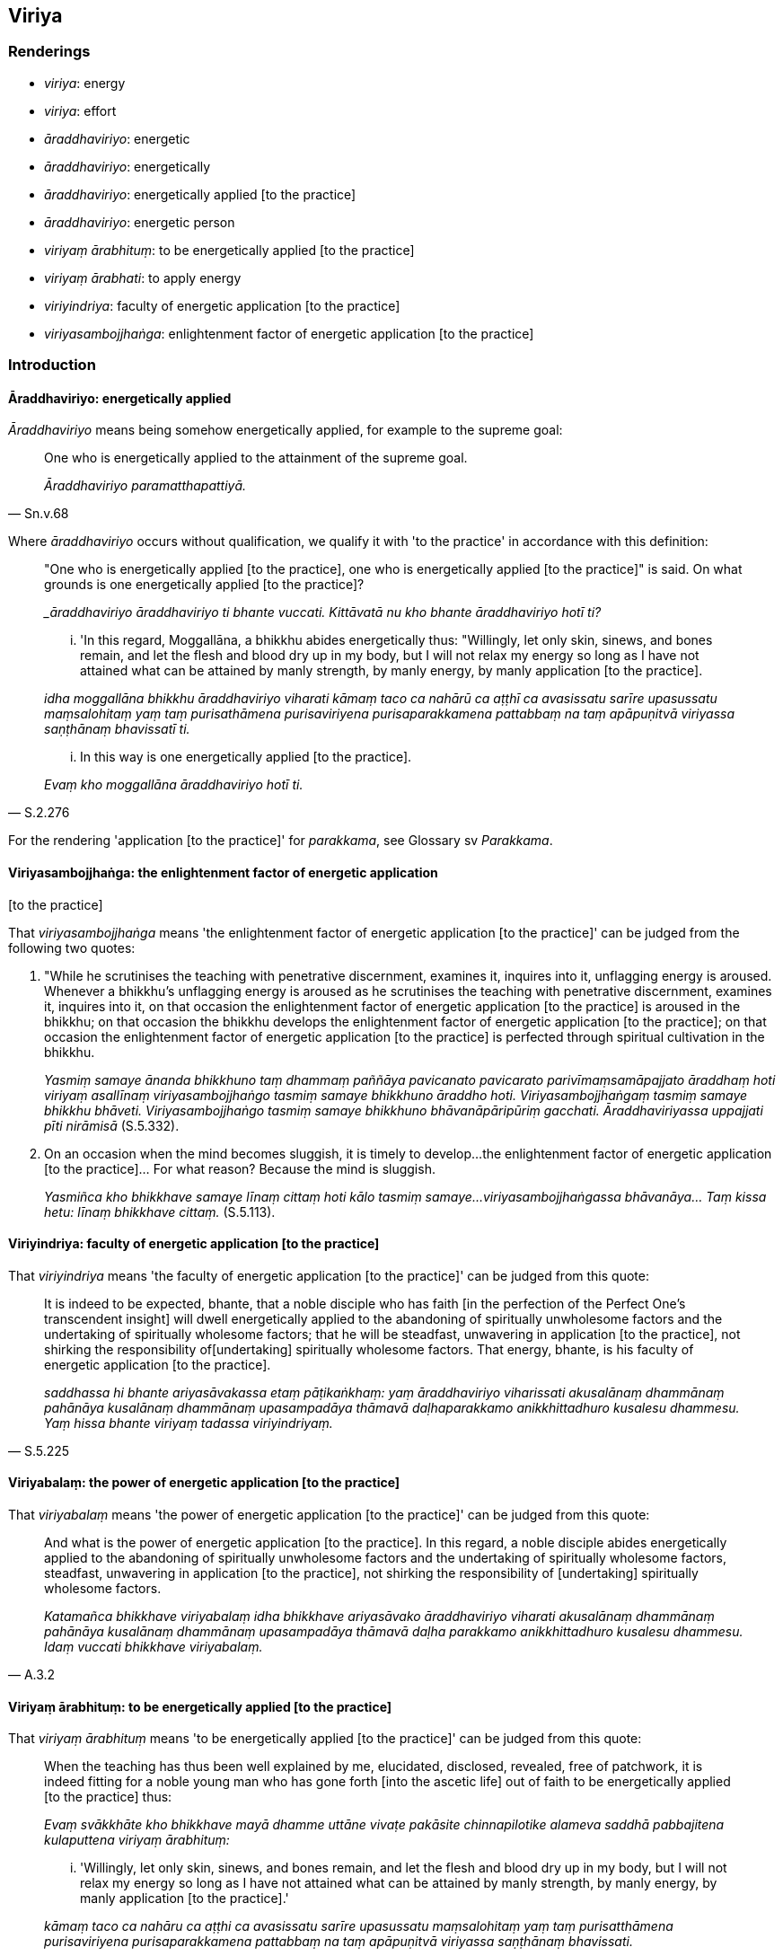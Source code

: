 == Viriya

=== Renderings

- _viriya_: energy

- _viriya_: effort

- _āraddhaviriyo_: energetic

- _āraddhaviriyo_: energetically

- _āraddhaviriyo_: energetically applied [to the practice]

- _āraddhaviriyo_: energetic person

- _viriyaṃ ārabhituṃ_: to be energetically applied [to the practice]

- _viriyaṃ ārabhati_: to apply energy

- _viriyindriya_: faculty of energetic application [to the practice]

- _viriyasambojjhaṅga_: enlightenment factor of energetic application [to the 
practice]

=== Introduction

==== Āraddhaviriyo: energetically applied

_Āraddhaviriyo_ means being somehow energetically applied, for example to the 
supreme goal:

[quote, Sn.v.68]
____
One who is energetically applied to the attainment of the supreme goal.

_Āraddhaviriyo paramatthapattiyā._
____

Where _āraddhaviriyo_ occurs without qualification, we qualify it with 'to the 
practice' in accordance with this definition:

____
"One who is energetically applied [to the practice], one who is energetically 
applied [to the practice]" is said. On what grounds is one energetically 
applied [to the practice]?

__āraddhaviriyo āraddhaviriyo ti bhante vuccati. Kittāvatā nu kho bhante 
āraddhaviriyo hotī ti?_
____

____
... 'In this regard, Moggallāna, a bhikkhu abides energetically thus: 
"Willingly, let only skin, sinews, and bones remain, and let the flesh and 
blood dry up in my body, but I will not relax my energy so long as I have not 
attained what can be attained by manly strength, by manly energy, by manly 
application [to the practice].

_idha moggallāna bhikkhu āraddhaviriyo viharati kāmaṃ taco ca nahārū ca 
aṭṭhī ca avasissatu sarīre upasussatu maṃsalohitaṃ yaṃ taṃ 
purisathāmena purisaviriyena purisaparakkamena pattabbaṃ na taṃ 
apāpuṇitvā viriyassa saṇṭhānaṃ bhavissatī ti._
____

[quote, S.2.276]
____
... In this way is one energetically applied [to the practice].

_Evaṃ kho moggallāna āraddhaviriyo hotī ti._
____

For the rendering 'application [to the practice]' for _parakkama_, see Glossary 
sv _Parakkama_.

==== Viriyasambojjhaṅga: the enlightenment factor of energetic application 
&#8203;[to the practice]

That _viriyasambojjhaṅga_ means 'the enlightenment factor of energetic 
application [to the practice]' can be judged from the following two quotes:

1. "While he scrutinises the teaching with penetrative discernment, examines 
it, inquires into it, unflagging energy is aroused. Whenever a bhikkhu's 
unflagging energy is aroused as he scrutinises the teaching with penetrative 
discernment, examines it, inquires into it, on that occasion the enlightenment 
factor of energetic application [to the practice] is aroused in the bhikkhu; on 
that occasion the bhikkhu develops the enlightenment factor of energetic 
application [to the practice]; on that occasion the enlightenment factor of 
energetic application [to the practice] is perfected through spiritual 
cultivation in the bhikkhu.
+
****
_Yasmiṃ samaye ānanda bhikkhuno taṃ dhammaṃ paññāya pavicanato 
pavicarato parivīmaṃsamāpajjato āraddhaṃ hoti viriyaṃ asallīnaṃ 
viriyasambojjhaṅgo tasmiṃ samaye bhikkhuno āraddho hoti. 
Viriyasambojjhaṅgaṃ tasmiṃ samaye bhikkhu bhāveti. Viriyasambojjhaṅgo 
tasmiṃ samaye bhikkhuno bhāvanāpāripūriṃ gacchati. Āraddhaviriyassa 
uppajjati pīti nirāmisā_ (S.5.332).
****

2. On an occasion when the mind becomes sluggish, it is timely to develop... 
the enlightenment factor of energetic application [to the practice]... For what 
reason? Because the mind is sluggish.
+
****
_Yasmiñca kho bhikkhave samaye līnaṃ cittaṃ hoti kālo tasmiṃ samaye... 
viriyasambojjhaṅgassa bhāvanāya... Taṃ kissa hetu: līnaṃ bhikkhave 
cittaṃ._ (S.5.113).
****

==== Viriyindriya: faculty of energetic application [to the practice]

That _viriyindriya_ means 'the faculty of energetic application [to the 
practice]' can be judged from this quote:

[quote, S.5.225]
____
It is indeed to be expected, bhante, that a noble disciple who has faith [in 
the perfection of the Perfect One's transcendent insight] will dwell 
energetically applied to the abandoning of spiritually unwholesome factors and 
the undertaking of spiritually wholesome factors; that he will be steadfast, 
unwavering in application [to the practice], not shirking the responsibility of 
&#8203;[undertaking] spiritually wholesome factors. That energy, bhante, is his 
faculty of energetic application [to the practice].

_saddhassa hi bhante ariyasāvakassa etaṃ pāṭikaṅkhaṃ: yaṃ 
āraddhaviriyo viharissati akusalānaṃ dhammānaṃ pahānāya kusalānaṃ 
dhammānaṃ upasampadāya thāmavā daḷhaparakkamo anikkhittadhuro kusalesu 
dhammesu. Yaṃ hissa bhante viriyaṃ tadassa viriyindriyaṃ._
____

==== Viriyabalaṃ: the power of energetic application [to the practice]

That _viriyabalaṃ_ means 'the power of energetic application [to the 
practice]' can be judged from this quote:

[quote, A.3.2]
____
And what is the power of energetic application [to the practice]. In this 
regard, a noble disciple abides energetically applied to the abandoning of 
spiritually unwholesome factors and the undertaking of spiritually wholesome 
factors, steadfast, unwavering in application [to the practice], not shirking 
the responsibility of [undertaking] spiritually wholesome factors.

_Katamañca bhikkhave viriyabalaṃ idha bhikkhave ariyasāvako āraddhaviriyo 
viharati akusalānaṃ dhammānaṃ pahānāya kusalānaṃ dhammānaṃ 
upasampadāya thāmavā daḷha parakkamo anikkhittadhuro kusalesu dhammesu. 
Idaṃ vuccati bhikkhave viriyabalaṃ._
____

==== Viriyaṃ ārabhituṃ: to be energetically applied [to the practice]

That _viriyaṃ ārabhituṃ_ means 'to be energetically applied [to the 
practice]' can be judged from this quote:

____
When the teaching has thus been well explained by me, elucidated, disclosed, 
revealed, free of patchwork, it is indeed fitting for a noble young man who has 
gone forth [into the ascetic life] out of faith to be energetically applied [to 
the practice] thus:

_Evaṃ svākkhāte kho bhikkhave mayā dhamme uttāne vivaṭe pakāsite 
chinnapilotike alameva saddhā pabbajitena kulaputtena viriyaṃ ārabhituṃ:_
____

[quote, S.2.28]
____
... 'Willingly, let only skin, sinews, and bones remain, and let the flesh and 
blood dry up in my body, but I will not relax my energy so long as I have not 
attained what can be attained by manly strength, by manly energy, by manly 
application [to the practice].'

_kāmaṃ taco ca nahāru ca aṭṭhi ca avasissatu sarīre upasussatu 
maṃsalohitaṃ yaṃ taṃ purisatthāmena purisaviriyena purisaparakkamena 
pattabbaṃ na taṃ apāpuṇitvā viriyassa saṇṭhānaṃ bhavissati._
____

=== Illustrations

.Illustration
====
viriya

effort
====

• "Did you earlier have the effort, 'I will go to the monastery,' and after 
you arrived at the monastery, was the corresponding effort quelled?" "Yes, 
sir." +
_Ahosi te pubbe viriyaṃ ārāmaṃ gamissāmī ti tassa te ārāmagatassa 
yaṃ tajjaṃ viriyaṃ taṃ paṭippassaddhanti evaṃ bho_ (S.5.273).

.Illustration
====
viriya

energy
====

[quote, It.114]
____
'Struggling with hands and feet' represents the exertion of energy.

_satthehi ca pādehi ca vāyāmo ti kho bhikkhave viriyārambhassetaṃ 
adhivacanaṃ._
____

.Illustration
====
viriya

&#8203;[application of] energy; viriyasambojjhaṅgo, the enlightenment factor of 
energetic application [to the practice]
====

[quote, S.5.111]
____
Whatever [application of] bodily energy there is, is the enlightenment factor 
of energetic application [to the practice]; whatever [application of] mental 
energy there is, is also the enlightenment factor of energetic application [to 
the practice]. Thus what is concisely called the enlightenment factor of 
energetic application [to the practice] becomes twofold by this method of 
exposition.

_Yadapi bhikkhave kāyikaṃ viriyaṃ tadapi viriyasambojjhaṅgo. Yadapi 
cetasikaṃ viriyaṃ tadapi viriyasambojjhaṅgā. Viriyasambojjhaṅgoti 
itihidaṃ uddesaṃ gacchati. Tadamināpetaṃ pariyāyena dvayaṃ hoti._
____

.Illustration
====
viriyaṃ

energy
====

[quote, A.3.376]
____
If one's energy is excessive it leads to restlessness; if too lax it leads to 
indolence. Therefore Soṇa, resolve [to apply yourself] moderately 
energetically, and achieve a balance in the faculties, and in this manner pick 
up the object of meditation.

_Evameva kho soṇa accāraddhaṃ viriyaṃ uddhaccāya saṃvattati 
atilīnaṃ viriyaṃ kosajjāya saṃvattati. Tasmātiha tvaṃ soṇa 
viriyasamataṃ adhiṭṭhahaṃ indriyānañca samataṃ paṭivijjha tattha 
ca nimittaṃ gaṇhāhī ti._
____

.Illustration
====
viriyaṃ

energy
====

[quote, S.5.67-69]
____
While he scrutinises the teaching with penetrative discernment, examines it, 
inquires into it, unflagging energy is aroused.

_Tassa taṃ dhammaṃ paññāya pavicinato pavicarato 
parivīmaṃsamāpajjato āraddhaṃ hoti viriyaṃ asallīnaṃ._
____

.Illustration
====
āraddhaviriyassa

energetically applied [to the practice]
====

[quote, S.5.225]
____
A noble disciple who has faith [in the perfection of the Perfect One's 
transcendent insight], who is energetically applied [to the practice], and 
whose mindfulness is established, having made the relinquishment [of 
attachment] the basis [for spiritual development], will gain inward 
collectedness, will gain mental concentration.

_saddhassa hi bhante ariyasāvakassa āraddhaviriyassa upaṭṭhitasatino 
etaṃ pāṭikaṅkhaṃ yaṃ vossaggārammaṇaṃ karitvā labhissati 
samādhiṃ labhissati cittassekaggataṃ._
____

.Illustration
====
āraddhaviriyo

energetic person
====

____
Bhikkhus, the lazy person abides in misery, soiled by unvirtuous, spiritually 
unwholesome factors, and great is the personal good that he neglects.

_dukkhaṃ hi bhikkhave kusīto viharati vokiṇṇo pāpakehi akusalehi 
dhammehi. Mahantañca sadatthaṃ parihāpeti._
____

[quote, S.2.29]
____
But the energetic person abides happily, secluded from unvirtuous, spiritually 
unwholesome factors, and great is the personal good that he achieves.

_Āraddhaviriyo ca kho bhikkhave sukhaṃ viharati pavivitto pāpakehi 
akusalehi dhammehi mahantañca sadatthaṃ paripūreti._
____

.Illustration
====
āraddhaviriyo

being energetic
====

[quote, A.5.92-3]
____
Am I much given to laziness? Or am I much given to being energetic?_

_kusīto nu kho bahulaṃ viharāmi āraddhaviriyo nu kho bahulaṃ viharāmi._
____

.Illustration
====
viriyaṃ ārabhati

to apply energy
====

[quote, M.1.25]
____
It can be expected that he will not stir up eagerness, endeavour, apply energy, 
to abandon that blemish.

_tasse taṃ pāṭikaṅkhaṃ na chandaṃ janessati na vāyamissati na 
viriyaṃ ārabhissati tassaṅgaṇassa pahānāya._
____

